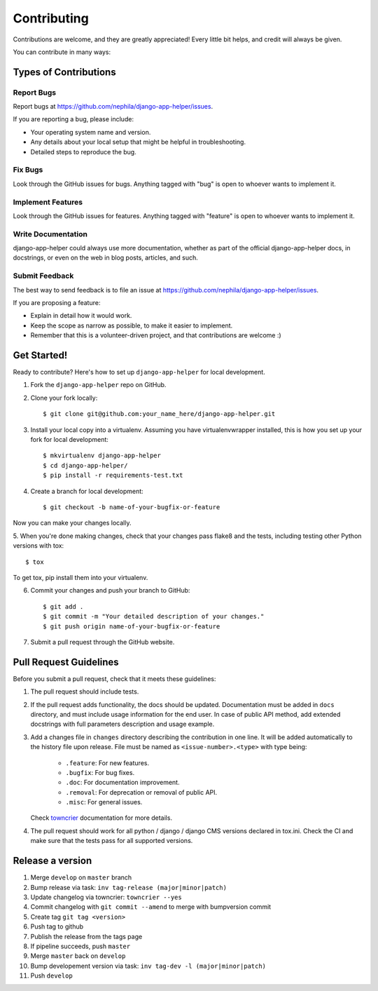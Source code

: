 ============
Contributing
============

Contributions are welcome, and they are greatly appreciated! Every
little bit helps, and credit will always be given.

You can contribute in many ways:

Types of Contributions
----------------------

Report Bugs
~~~~~~~~~~~

Report bugs at https://github.com/nephila/django-app-helper/issues.

If you are reporting a bug, please include:

* Your operating system name and version.
* Any details about your local setup that might be helpful in troubleshooting.
* Detailed steps to reproduce the bug.

Fix Bugs
~~~~~~~~

Look through the GitHub issues for bugs. Anything tagged with "bug"
is open to whoever wants to implement it.

Implement Features
~~~~~~~~~~~~~~~~~~

Look through the GitHub issues for features. Anything tagged with "feature"
is open to whoever wants to implement it.

Write Documentation
~~~~~~~~~~~~~~~~~~~

django-app-helper could always use more documentation, whether as part of the
official django-app-helper docs, in docstrings, or even on the web in blog posts,
articles, and such.

Submit Feedback
~~~~~~~~~~~~~~~

The best way to send feedback is to file an issue at https://github.com/nephila/django-app-helper/issues.

If you are proposing a feature:

* Explain in detail how it would work.
* Keep the scope as narrow as possible, to make it easier to implement.
* Remember that this is a volunteer-driven project, and that contributions
  are welcome :)

Get Started!
------------

Ready to contribute? Here's how to set up ``django-app-helper`` for local development.

1. Fork the ``django-app-helper`` repo on GitHub.
2. Clone your fork locally::

    $ git clone git@github.com:your_name_here/django-app-helper.git

3. Install your local copy into a virtualenv. Assuming you have virtualenvwrapper
   installed, this is how you set up your fork for local development::

    $ mkvirtualenv django-app-helper
    $ cd django-app-helper/
    $ pip install -r requirements-test.txt

4. Create a branch for local development::

    $ git checkout -b name-of-your-bugfix-or-feature

Now you can make your changes locally.

5. When you're done making changes, check that your changes pass flake8 and the
tests, including testing other Python versions with tox::

    $ tox

To get tox, pip install them into your virtualenv.

6. Commit your changes and push your branch to GitHub::

    $ git add .
    $ git commit -m "Your detailed description of your changes."
    $ git push origin name-of-your-bugfix-or-feature

7. Submit a pull request through the GitHub website.

Pull Request Guidelines
-----------------------

Before you submit a pull request, check that it meets these guidelines:

1. The pull request should include tests.
2. If the pull request adds functionality, the docs should be updated.
   Documentation must be added in ``docs`` directory, and must include usage
   information for the end user.
   In case of public API method, add extended docstrings with full parameters
   description and usage example.
3. Add a changes file in ``changes`` directory describing the contribution in
   one line. It will be added automatically to the history file upon release.
   File must be named as ``<issue-number>.<type>`` with type being:

    * ``.feature``: For new features.
    * ``.bugfix``: For bug fixes.
    * ``.doc``: For documentation improvement.
    * ``.removal``: For deprecation or removal of public API.
    * ``.misc``: For general issues.

   Check `towncrier`_ documentation for more details.

4. The pull request should work for all python / django / django CMS versions
   declared in tox.ini.
   Check the CI and make sure that the tests pass for all supported versions.

Release a version
-----------------

#. Merge ``develop`` on ``master`` branch
#. Bump release via task: ``inv tag-release (major|minor|patch)``
#. Update changelog via towncrier: ``towncrier --yes``
#. Commit changelog with ``git commit --amend`` to merge with bumpversion commit
#. Create tag ``git tag <version>``
#. Push tag to github
#. Publish the release from the tags page
#. If pipeline succeeds, push ``master``
#. Merge ``master`` back on ``develop``
#. Bump developement version via task: ``inv tag-dev -l (major|minor|patch)``
#. Push ``develop``

.. _towncrier: https://pypi.org/project/towncrier/#news-fragments
